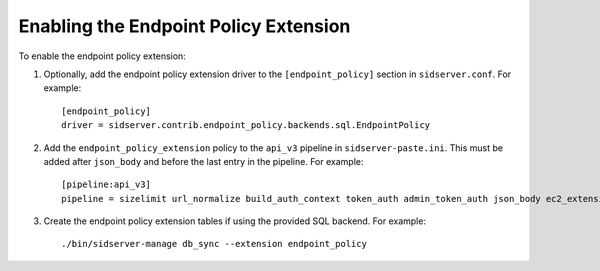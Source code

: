 ..
      Licensed under the Apache License, Version 2.0 (the "License"); you may
      not use this file except in compliance with the License. You may obtain
      a copy of the License at

      http://www.apache.org/licenses/LICENSE-2.0

      Unless required by applicable law or agreed to in writing, software
      distributed under the License is distributed on an "AS IS" BASIS, WITHOUT
      WARRANTIES OR CONDITIONS OF ANY KIND, either express or implied. See the
      License for the specific language governing permissions and limitations
      under the License.

======================================
Enabling the Endpoint Policy Extension
======================================

To enable the endpoint policy extension:

1. Optionally, add the endpoint policy extension driver to the
   ``[endpoint_policy]`` section in ``sidserver.conf``. For example::

    [endpoint_policy]
    driver = sidserver.contrib.endpoint_policy.backends.sql.EndpointPolicy

2. Add the ``endpoint_policy_extension`` policy to the ``api_v3`` pipeline in
   ``sidserver-paste.ini``. This must be added after ``json_body`` and before
   the last entry in the pipeline. For example::

    [pipeline:api_v3]
    pipeline = sizelimit url_normalize build_auth_context token_auth admin_token_auth json_body ec2_extension_v3 s3_extension simple_cert_extension revoke_extension service_v3 endpoint_policy_extension service_v3

3. Create the endpoint policy extension tables if using the provided SQL backend. For example::

    ./bin/sidserver-manage db_sync --extension endpoint_policy
